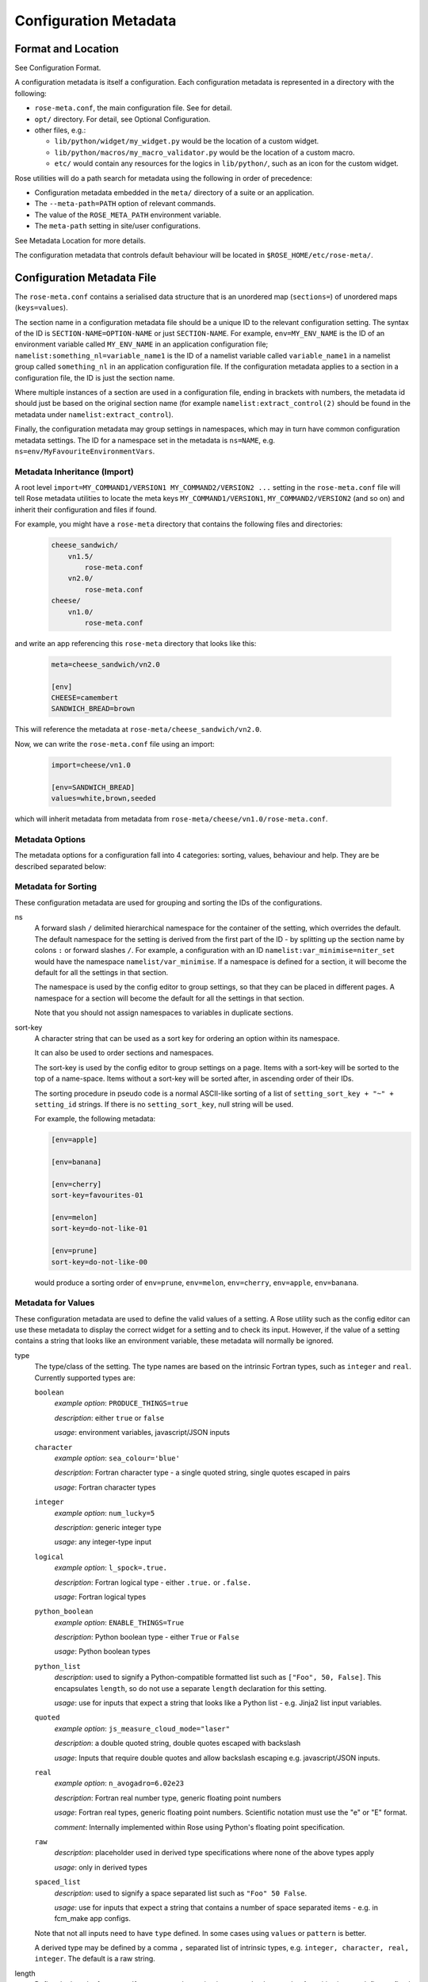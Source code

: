 Configuration Metadata
======================


Format and Location
-------------------

See Configuration Format.

A configuration metadata is itself a configuration. Each configuration
metadata is represented in a directory with the following:

* ``rose-meta.conf``, the main configuration file. See for detail.
* ``opt/`` directory. For detail, see Optional Configuration.
* other files, e.g.:

  * ``lib/python/widget/my_widget.py`` would be the location of a custom
    widget.
  * ``lib/python/macros/my_macro_validator.py`` would be the location of a
    custom macro.
  * ``etc/`` would contain any resources for the logics in ``lib/python/``,
    such as an icon for the custom widget.

Rose utilities will do a path search for metadata using the following in order
of precedence:

* Configuration metadata embedded in the ``meta/`` directory of a suite or an
  application.
* The ``--meta-path=PATH`` option of relevant commands.
* The value of the ``ROSE_META_PATH`` environment variable.
* The ``meta-path`` setting in site/user configurations.

See Metadata Location for more details.

The configuration metadata that controls default behaviour will be located in
``$ROSE_HOME/etc/rose-meta/``.


Configuration Metadata File
---------------------------

The ``rose-meta.conf`` contains a serialised data structure that is an
unordered map (``sections=``) of unordered maps (``keys=values``).

The section name in a configuration metadata file should be a unique ID to
the relevant configuration setting. The syntax of the ID is
``SECTION-NAME=OPTION-NAME`` or just ``SECTION-NAME``. For example,
``env=MY_ENV_NAME`` is the ID of an environment variable called
``MY_ENV_NAME`` in an application configuration file;
``namelist:something_nl=variable_name1`` is the ID of a
namelist variable called ``variable_name1`` in a namelist group called
``something_nl`` in an application configuration file. If the configuration
metadata applies to a section in a configuration file, the ID is just the
section name.

Where multiple instances of a section are used in a configuration file,
ending in brackets with numbers, the metadata id should just be based on the
original section name (for example ``namelist:extract_control(2)`` should be
found in the metadata under ``namelist:extract_control``).

Finally, the configuration metadata may group settings in namespaces, which
may in turn have common configuration metadata settings. The ID for a
namespace set in the metadata is ``ns=NAME``, e.g.
``ns=env/MyFavouriteEnvironmentVars``.

Metadata Inheritance (Import)
^^^^^^^^^^^^^^^^^^^^^^^^^^^^^

A root level ``import=MY_COMMAND1/VERSION1 MY_COMMAND2/VERSION2 ...`` setting
in the ``rose-meta.conf`` file will tell Rose metadata utilities to locate
the meta keys ``MY_COMMAND1/VERSION1``, ``MY_COMMAND2/VERSION2`` (and so on)
and inherit their configuration and files if found.

For example, you might have a ``rose-meta`` directory that contains the
following files and directories:

   .. code-block:: none

      cheese_sandwich/
          vn1.5/
              rose-meta.conf
          vn2.0/
              rose-meta.conf
      cheese/
          vn1.0/
              rose-meta.conf

and write an app referencing this ``rose-meta`` directory that looks like
this:

   .. code-block:: rose

     meta=cheese_sandwich/vn2.0

     [env]
     CHEESE=camembert
     SANDWICH_BREAD=brown

This will reference the metadata at ``rose-meta/cheese_sandwich/vn2.0``.

Now, we can write the ``rose-meta.conf`` file using an import:

   .. code-block:: rose

      import=cheese/vn1.0

      [env=SANDWICH_BREAD]
      values=white,brown,seeded

which will inherit metadata from metadata from
``rose-meta/cheese/vn1.0/rose-meta.conf``.

Metadata Options
^^^^^^^^^^^^^^^^

The metadata options for a configuration fall into 4 categories: sorting,
values, behaviour and help. They are be described separated below:

Metadata for Sorting
^^^^^^^^^^^^^^^^^^^^

These configuration metadata are used for grouping and sorting the IDs of
the configurations.

ns
  A forward slash ``/`` delimited hierarchical namespace for the container of
  the setting, which overrides the default. The default namespace for the
  setting is derived from the first part of the ID - by splitting up the
  section name by colons ``:`` or forward slashes ``/``. For example, a
  configuration with an ID ``namelist:var_minimise=niter_set`` would have
  the namespace ``namelist/var_minimise``. If a namespace is defined for a
  section, it will become the default for all the settings in that section.

  The namespace is used by the config editor to group settings, so that
  they can be placed in different pages. A namespace for a section will
  become the default for all the settings in that section.

  Note that you should not assign namespaces to variables in duplicate
  sections.

sort-key
  A character string that can be used as a sort key for ordering an option
  within its namespace.

  It can also be used to order sections and namespaces.

  The sort-key is used by the config editor to group settings on a page.
  Items with a sort-key will be sorted to the top of a name-space. Items
  without a sort-key will be sorted after, in ascending order of their IDs.

  The sorting procedure in pseudo code is a normal ASCII-like sorting of a
  list of ``setting_sort_key + "~" + setting_id`` strings. If there is no
  ``setting_sort_key``, null string will be used.

  For example, the following metadata:

  .. code-block:: rose

     [env=apple]

     [env=banana]

     [env=cherry]
     sort-key=favourites-01

     [env=melon]
     sort-key=do-not-like-01

     [env=prune]
     sort-key=do-not-like-00

  would produce a sorting order of ``env=prune``, ``env=melon``,
  ``env=cherry``, ``env=apple``, ``env=banana``.

Metadata for Values
^^^^^^^^^^^^^^^^^^^

These configuration metadata are used to define the valid values of a setting. 
A Rose utility such as the config editor can use these metadata to display the
correct widget for a setting and to check its input. However, if the value of
a setting contains a string that looks like an environment variable, these
metadata will normally be ignored.

type
  The type/class of the setting. The type names are based on the intrinsic
  Fortran types, such as ``integer`` and ``real``. Currently supported types
  are:

  ``boolean``
    *example option*: ``PRODUCE_THINGS=true``

    *description*: either ``true`` or ``false``

    *usage*: environment variables, javascript/JSON inputs

  ``character``
    *example option*: ``sea_colour='blue'``

    *description*: Fortran character type - a single quoted string, single
    quotes escaped in pairs

    *usage*: Fortran character types

  ``integer``
    *example option*: ``num_lucky=5``

    *description*: generic integer type

    *usage*: any integer-type input

  ``logical``
    *example option*: ``l_spock=.true.``

    *description*: Fortran logical type - either ``.true.`` or ``.false.``

    *usage*: Fortran logical types

  ``python_boolean``
    *example option*: ``ENABLE_THINGS=True``

    *description*: Python boolean type - either ``True`` or ``False``

    *usage*: Python boolean types

  ``python_list``
    *description*: used to signify a Python-compatible formatted list such
    as ``["Foo", 50, False]``. This encapsulates ``length``, so do not use a
    separate ``length`` declaration for this setting.

    *usage*: use for inputs that expect a string that looks like a Python
    list - e.g. Jinja2 list input variables.

  ``quoted``
    *example option*: ``js_measure_cloud_mode="laser"``

    *description*: a double quoted string, double quotes escaped with
    backslash

    *usage*: Inputs that require double quotes and allow backslash escaping
    e.g. javascript/JSON inputs.

  ``real``
     *example option*: ``n_avogadro=6.02e23``
     
     *description*: Fortran real number type, generic floating point numbers

     *usage*: Fortran real types, generic floating point numbers. Scientific
     notation must use the "e" or "E" format.

     *comment*: Internally implemented within Rose using Python's floating
     point specification.

  ``raw``
    *description*: placeholder used in derived type specifications where
    none of the above types apply

    *usage*: only in derived types

  ``spaced_list``
    *description*: used to signify a space separated list such as
    ``"Foo" 50 False``.

    *usage*: use for inputs that expect a string that contains a number of
    space separated items - e.g. in fcm_make app configs.

  Note that not all inputs need to have ``type`` defined. In some cases
  using ``values`` or ``pattern`` is better.

  A derived type may be defined by a comma ``,`` separated list of intrinsic
  types, e.g. ``integer, character, real, integer``. The default is a raw
  string.

length
  Define the length of an array. If not present, the setting is assumed to
  be a scalar. A positive integer defines a fixed length array. A colon ``:``
  defines a dynamic length array.

  N.B. You do not need to use ``length`` if you already have
  ``type=python_list`` for a setting.

element-titles
  Define a list of comma separated "titles" to appear above array entries.
  If not present then no titles are displayed.

  N.B. where the number of element-titles is greater than the length of the
  array, it will only display titles up to the length of the array.
  Additionally, where the associated array is longer than the number of
  element-titles, blank headings will be placed above them.

values
  Define a comma ``,`` separated list of permitted values of a setting (or an
  element in the setting if it is an array). This metadata overrides the
  ``type``, ``range`` and ``pattern`` metadata.

  For example, the config editor may use this list to determine the widget
  to display the setting. It may display the choices using a set of radio
  buttons if the list of values is small, or a drop down combo box if the list
  of values is large. If the list only contains one value, the config editor
  will expect the setting to always have this value, and may display it as a
  special setting.

value-titles
  Define a comma ``,`` separated list of titles to associate with each of the
  elements of ``values`` which will be displayed instead of the value. This
  list should contain the same number of elements as the ``values`` entry.

  For example, given the following metadata:

  .. code-block:: rose

     [env=HEAT]
     values=0, 1, 2
     value-titles=low, medium, high

  the config editor will display ``low`` for option value ``0``, ``medium``
  for ``1`` and ``high`` for ``2``.

value-hints
  Define a comma ``,`` separated list of suggested values for a variable as
  ``value-hints``, but still allows the user to provide their own override.
  This is like an auto-complete widget.

  For example, given the following metadata:

  .. code-block:: rose

     [env=suggested_fruit]
     value-hints=pineapple,cherry,banana,apple,pear,mango,kiwi,grapes,peach,fig,
                =orange,strawberry,blackberry,blackcurrent,raspberry,melon,plum

  the config editor will display possible option values when the user
  starts typing if they match a suggested value.

range
  Specify a range of values. It can either be a simple comma ``,`` separated
  list of allowed values, or a logical expression in the Rose metadata
  mini-language. This metadata is only valid if ``type`` is either ``integer``
  or ``real``.

  A simple list may contain a mixture of allowed numbers and number ranges
  such as ``1, 2, 4:8, 10:`` (which means the value can be 1, 2, between 4
  and 8 inclusive, or any values greater than or equal to 10.)

  A logical expression uses the Rose metadata mini-language, using the
  variable ``this`` to denote the value of the current setting, e.g.
  ``this <-1 and this >1``. Inter-variable comparisons are not permitted
  (but see the ``fail-if`` property below for a way to implement this).

pattern
  Specify a regular expression (Python's extended regular expression
  syntax) to compare against the whole value of the setting.

  For example, if we write the following metadata:

  .. code-block:: rose

     [namelist:cheese=country_of_origin]
     pattern=^"[A-Z].+"$

  then we expect all valid values for ``country_of_origin`` to start with a
  double quote (``^"``), begin with an uppercase letter (``[A-Z]``), contain
  some other characters or spaces (``.+``), and end with a quote (``"$``).

  If you have an array variable (for example,
  ``TARTAN_PAINT_COLOURS='blue','red','blue'``) and you want to specify a
  pattern that each element of the array must match, you can construct a
  regular expression that repeats and includes commas. For example, if each
  element in our ``TARTAN_PAINT_COLOURS`` array must obey the regular
  expression ``'red'|'blue'``, then we can write:

  .. code-block:: rose

     [env=TARTAN_PAINT_COLOURS]
     length=:
     pattern=^('red'|'blue')(?:,('red'|'blue'))*$

fail-if, warn-if
  Specify a logical expression using the Rose mini-language to validate the
  value of the current setting with respect to other settings. If the logical
  expression evaluates to true in a ``fail-if`` metadata, the system will
  consider the setting in error. On the other hand, in a ``warn-if`` metadata,
  the system will only issue a warning. The logical expression uses a
  Python-like syntax (documented fully in the appendix). It can reference the
  value of the current setting with the ``this`` variable and the value of
  other settings with their IDs. E.g.:

  .. code-block:: rose

     [namelist:test=my_test_var]
     fail-if=this < namelist:test=control_lt_var;

  means that an error will be flagged if the numeric value of ``my_test_var``
  is less than the numeric value of ``control_lt_var``.

  .. code-block:: rose

     fail-if=this != 1 + namelist:test=ctrl_var_1 *
     (namelist:test=ctrl_var_2 - this);

  shows a more complex operation, again with numeric values.

  To check array elements, the ID should be expressed with a bracketed
  index, as in the configuration:

  .. code-block:: rose

     fail-if=this(2) != "'0A'" and this(4) == "'0A'";

  Array elements can also be checked using ``any`` and ``all``. E.g.:

  .. code-block:: rose

     fail-if=any(namelist:test=ctrl_array < this);
     fail-if=all(this == 0);

  Similarly, the number of array elements can be checked using ``len``. E.g.:

  .. code-block:: rose

     fail-if=len(namelist:test=ctrl_array) < this;
     fail-if=len(this) == 0;

  Expressions can be chained together and brackets used:

  .. code-block:: rose

     fail-if=this(4) == "'0A'" and (namelist:test=ctrl_var_1 != "'N'" or
     namelist:test=ctrl_var_2 != "'Y'" or all(namelist:test=ctrl_arr_3 == 'N'));

  Multiple failure conditions can be added, by using a semicolon as the
  separator - the semicolon is optional for a single statement or the last in
  a block, but is recommended. Multiple failure conditions are essentially
  similar to chaining them together with ``or``, but the system can process
  each expression one by one to target the error message.

  .. code-block:: rose

     fail-if=this > 0; this % 2 == 1; this * 3 > 100;

  You can add a message to the error or warning message to make it clearer
  by adding a hash followed by the comment at the end of a configuration
  metadata line:

  .. code-block:: rose

     fail-if=any(namelist:test=ctrl_array % this == 0); # Needs to be common divisor for ctrl_array

  When using multiple failure conditions, different messages can be added
  if they are placed on individual lines:

  .. code-block:: rose

     fail-if=this > 0; # Needs to be less than or equal to 0
             this % 2 == 1; # Needs to be odd
             this * 3 > 100; # Needs to be more than 100/3.

  A slightly different usage of this functionality can do things like
  warn of deprecated content:

  .. code-block:: rose

     warn-if=True;  # This option is deprecated

  This would always evaluate True and give a warning if the setting is
  present.

  Please note: when dividing a real-numbered setting by something, make
  sure that the expression does not actually divide an integer by an
  integer - for example, ``this / 2`` will evaluate as ``0`` if ``this`` has
  a value of ``1``, but ``0.5`` if it has a value of ``1.0``. This is a
  result of Python's implicit typing.

  You can get around this by making sure either the numerator or denominator 
  is a real number - e.g. by rewriting it as ``this / 2.0`` or
  ``1.0 * this / 2``.

Metadata for Behaviour
^^^^^^^^^^^^^^^^^^^^^^

These metadata are used to define how the setting should behave in different
states.

compulsory
  A ``true`` value indicates that the setting should be compulsory. If this
  flag is not set, the setting is optional.

  Compulsory sections should be physically present in the configuration at
  all times. Compulsory options should be physically present in the
  configuration if their parent section is physically present.

  Optional settings can be removed as the user wishes. Compulsory settings
  may however be triggered ignored (see below). For example, the config editor
  may issue a warning if a compulsory setting is not defined. It may also hide
  a compulsory variable that only has a single permitted value.

trigger
  A setting has the following states:

  * normal
  * user ignored (stored in the configuration file with a ``!`` flag, ignored
    at run time)
  * logically ignored (stored in the configuration file with a ``!!`` flag,
    ignored at runtime)

  If a setting is user ignored, the trigger will do nothing. Otherwise:

  * If the logic for a setting in the trigger is fulfilled, it will cause
    the setting to be enabled.
  * If it is not, it will cause the setting to be logically ignored.

  The trigger expression is a list of settings triggered by (different
  values of) this setting. If the values are not given, the setting will be
  triggered only if the current setting is enabled.

  The syntax contains id-values pairs, where the values part is optional.
  Each pair must be separated by a semi-colon. Within each pair, any values
  must be separated from the id by a colon and a space (``:``). Values must
  be formatted in the same way as the setting "values" defined above (i.e.
  comma separated).

  The trigger syntax looks like:

  .. code-block:: rose

     [namelist:trig_nl=trigger_variable]
     trigger=namelist:dep_nl=A;
             namelist:dep_nl=B;
             namelist:value_nl=X: 10;
             env=Y: 20, 30, 40;
             namelist:value_nl=Z: 20;

  In this example:

  * When ``namelist:trig_nl=trigger_variable`` is ignored, all the variables
    in the trigger expression will be ignored, irrespective of its value.
  * When ``namelist:trig_nl=trigger_variable`` is enabled,
    ``namelist:dep_nl=A`` and ``namelist:dep_nl=B`` will both be enabled,
    and the other variables may be enabled according to its value:

    * When the value of the setting is not ``10``, ``20``, ``30``, or ``40``,
      ``namelist:value_nl=X``, ``env=Y`` and ``namelist:value_nl=Z`` will be
      ignored.
    * When the value of the setting is ``10``, ``namelist:value_nl=X`` will be
      enabled, but ``env=Y`` and ``namelist:value_nl=Z`` will be ignored.
    * When the value of the setting is ``20``, ``env=Y`` and
      ``namelist:value_nl=Z`` will be enabled, but ``namelist:value_nl=X``
      will be ignored.
    * When the value of the setting is ``30``, ``env=Y`` will be enabled,
      but ``namelist:value_nl=X`` and ``namelist:value_nl=Z`` will be
      ignored.
    * If the value of the setting contains an environment
      variable-like string, e.g. ``${TEN_MULTIPLE}``, all three will be
      enabled.

  Settings mentioned in trigger expressions will have their default
  state set to ignored unless explicitly triggered. The config editor will
  issue warnings if variables or sections are in the incorrect state when it
  loads a configuration. Triggering thereafter will work as normal.

  Where multiple triggers act on a setting, the setting is triggered only
  if all triggers are active (i.e. an *AND* relationship). For example, for
  the two triggers here:

  .. code-block:: rose

     [env=IS_WATER]
     trigger=env=IS_ICE: true;

     [env=IS_COLD]
     trigger=env=IS_ICE: true;

  the setting ``env=IS_ICE`` is only enabled if both ``env=IS_WATER`` and
  ``env=IS_COLD`` are ``true`` and enabled. Otherwise, it is ignored.

  The trigger syntax also supports a logical expression using the Rose 
  metadata mini-language, in the same way as the ``range`` or ``fail-if``
  metadata. As with ``range``, inter-variable comparisons are disallowed.

  .. code-block:: rose

     [env=SNOWFLAKE_SIDES]
     trigger=env=CUSTOM_SNOWFLAKE_GEOMETRY: this != 6;
             env=SILLY_SNOWFLAKE_GEOMETRY: this < 2;

  In this example, the setting ``env=CUSTOM_SNOWFLAKE_GEOMETRY`` is enabled
  if ``env=SNOWFLAKE_SIDES`` is enabled and not ``6``.
  ``env=SILLY_SNOWFLAKE_GEOMETRY`` is only enabled when
  ``env=SNOWFLAKE_SIDES`` is enabled and less than ``2``. The logical
  expression syntax can be used with non-numeric variables in the same way
  as the fail-if metadata.

duplicate
  Allow duplicated copies of the setting. This is used for sections where
  there may be more than one with the same metadata - for example multiple
  namelist groups of the same name. If this setting is true for a given name,
  the application configuration will accept multiple namelist groups of this
  name. The config editor may then provide the option to clone or copy a
  namelist to generate an additional namelist. Otherwise, the config editor
  may issue warning for configuration sections that are found with multiple
  copies or an index.

macro
  Associate a setting with a comma-delimited set of custom macros (but not
  upgrade macros).

  E.g. for a macro class called ``FibonacciChecker`` in the metadata under
  ``lib/python/macros/fib.py``, we may have:

  .. code-block:: rose

     macro=fib.FibonacciChecker

  This may be used in the config editor to visually associate the setting
  with these macros. If a macro class has both a ``transform`` and a
  ``validate`` method, you can specify which you need by appending the
  method to the name e.g.:

  .. code-block:: rose

     macro=fib.Fibonacci.validate

widget[gui-application]
  Indicate that the gui-application (e.g. config-edit) should use a
  special widget to display this setting.

  E.g. If we want to use a slider instead of an entry box for a floating
  point real number.

  The widget may take space-delimited arguments which would be specified
  after the widget name. E.g. to set up a hypothetical table with named
  columns X, Y, VCT, and Level, we may do:

  .. code-block:: rose

     widget[rose-config-edit]=table.TableWidget X Y VCT Level

  You may override to a Rose built-in widget by specifying a full ``rose``
  class path in Python - for example, to always show radiobuttons for an
  option with ``values`` set:

  .. code-block:: rose

     widget[rose-config-edit]=rose.config_editor.valuewidget.radiobuttons.RadioButtonsValueWidget

  Another useful Rose built-in widget to use is the array element aligning
  page widget, ``rose.config_editor.pagewidget.table.PageArrayTable``. You
  can set this for a section or namespace to make sure each nth variable
  value element lines up horizontally. For example:

  .. code-block:: rose

     [namelist:meal_choices]
     customers='Athos','Porthos','Aramis','d''Artagnan'
     entrees='soup','pate','soup','asparagus'
     main='beef','spaghetti','coq au vin','lamb'
     petits_fours=.false.,.true.,.false.,.true.

  could use the following metadata:

  .. code-block:: rose

     [namelist:meal_choices]
     widget[rose-config-edit]=rose.config_editor.pagewidget.table.PageArrayTable

  to align the elements on the page like this:

  .. code-block:: none

     customers        Athos      Porthos      Aramis      d'Artagnan
     entrees          soup        pate         soup       asparagus
     main             beef      spaghetti   coq au vin       lamb
     petits_fours    .false.     .true.       .false.       .true.

copy-mode (metadata usage with the rose-suite.info file)
  Setting copy-mode in the metadata allows for the field to be either
  ``never`` copied or copied with any value associated to be ``clear``.

  For example: in a rose-suite.info file

  .. code-block:: rose

     [ensemble members]
     copy-mode=never

  Setting the ``ensemble members`` field to include ``copy-mode=never``
  means that the ensemble members field would never be copied.

   .. code-block:: rose

      [additional info]
      copy-mode=clear

  Setting the ``additional info`` field to include ``copy-mode=never`` means
  that the additional info field would be copied, but any value associated
  with it would be cleared.

Metadata for Help
^^^^^^^^^^^^^^^^^

These metadata provide help for a configuration.

url
  A web URL containing help for the setting. For example:

  .. code-block:: rose

     url=http://www.something.com/FOO/view/dev/doc/FOO.html

  For example, the config editor will trigger a web browser to display this
  when a variable name is clicked. A partial URL can be used for variables if
  the variable's section or namespace has a relevant parent url property to
  use as a prefix. For example:

  .. code-block:: rose

     [namelist:foo]
     url=https://www.google.com/search

     [namelist:foo=bar]
     url=?q=nearest+bar

help
  (Long) help for the setting. For example, the config editor will use
  this in a popup dialog for a variable. Embedding variable ids in the help
  string will allow links to the variables to be created within the popup
  dialog box, e.g.

  .. code-block:: rose

     help=Used in conjunction with namelist:Var_DiagnosticsNL=n_linear_adj_test to do something linear.

  Web URLs beginning with ``http://`` will also be presented as links in the
  config editor.

description
  (Medium) description for the setting. For example, the configuration
  editor will use this as part of the hover over text.

  The config editor will also use descriptions set for sections or
  namespaces as page header text (appears at the top of a panel or page),
  with clickable id and URL links as in help. Descriptions set for variables
  may be automatically shown underneath the variable name in the config editor,
  depending on view options.

title
  (Short) title for the setting. For example, the config editor can use
  this specification as the label of a setting, instead of the variable name.


Appendix: Metadata Location
---------------------------

Centralised Rose metadata is referred to with either the ``meta`` or
``project`` top level flag in a configuration. It needs to live in a
system-global-readable location.

Rose utilities will do a path search for metadata using the following in
order of precedence:

* The ``--meta-path=PATH`` option of relevant commands.
* The content of the ``ROSE_META_PATH`` environment variable.
* The ``meta-path`` setting in site/user configurations.

Each of the above settings can be a colon-separated list of paths.

Underneath each directory in the search path should be a hierarchy like the
following:

   .. code-block:: bash

      ${APP}/HEAD/
      ${APP}/${VERSION}/
      ${APP}/versions.py # i.e. the upgrade macros

N.B. A Rose suite info is likely to have no versions.

Note that, in some cases, a number of different executables may share the
same application configuration metadata in which case APP is given a name
which covers all the uses.

The Rose team recommend placing metadata in a ``rose-meta`` directory at the
top of a project's source tree. Central metadata, if any, at the
``meta-path`` location in the site configuration, should be a collection of
regularly-updated subdirectories from all of the relevant projects'
``rose-meta`` directories.

For example, a system ``CHOCOLATE`` may have a flat metadata structure
within the repository:

   .. code-block:: bash

      CHOCOLATE/doc/
      ...
      CHOCOLATE/rose-meta/
      CHOCOLATE/rose-meta/choc-dark/
      CHOCOLATE/rose-meta/choc-milk/
    

and the system ``CAFFEINE`` may have a hybrid structure, with both flat and
hierarchical components:

   .. code-block:: rose

      CAFFEINE/doc/
      ...
      CAFFEINE/rose-meta/caffeine-guarana/
      CAFFEINE/rose-meta/caffeine-coffee/cappuccino/
      CAFFEINE/rose-meta/caffeine-coffee/latte/
      CAFFEINE/rose-meta/caffeine-tea/yorkshire/
      CAFFEINE/rose-meta/caffeine-tea/lapsang/

and a site configuration with:

   .. code-block:: rose

      meta-path=/path/to/rose-meta

We would expect the following directories in ``/path/to/rose-meta``:

   .. code-block:: bash

      /path/to/rose-meta/caffeine-guarana/
      /path/to/rose-meta/caffeine-coffee/
      /path/to/rose-meta/caffeine-tea/
      /path/to/rose-meta/choc-dark/
      /path/to/rose-meta/choc-milk/

with ``caffeine-coffee`` containing subdirectories ``cappuccino`` and
``latte``, and ``caffeine-tea`` containing ``yorkshire`` and ``lapsang``.


Appendix: Upgrade and Versions
------------------------------

Terminology:

The HEAD (i.e. development) version
  The configuration metadata most relevant to the latest revision of the
  source tree.

A named version
  The configuration metadata most relevant to a release, or a particular
  revision, of the software. This will normally be a copy of the HEAD version
  at a given revision, although it may be updated with some backward
  compatible fixes.

Each change in the HEAD version that requires an upgrade procedure should
introduce an upgrade macro. Each upgrade macro will provide the following
information:

* A tag of the configuration which can be applied by this macro (i.e. the
  previous tag).
* A tag of the configuration after the transformation.

This allows our system to build up a chain if multiple upgrades need to be
applied. The tag can be any name, but will normally refer to the ticket
number that introduces the change.

Every new upgrade macro creates a new tagged version. A named version is
simply a tagged version for which a copy of the relevant configuration
metadata is made available.

Named versions for system releases are typically created at the end of the
release process. The associated upgrade macro is typically only required in
order to create the new name tag and, therefore, does not normally alter the
application configuration.

Application configurations can reference the configuration metadata as
follows:

   .. code-block:: rose

      #!cfg
      # Refer to the HEAD version
      # (typically you wouldn't do this since no upgrade process is possible)
      # For flat metadata
      meta=my-command
      # For hierarchical metadata
      meta=/path/to/metadata/my-command/HEAD

      # Refer to a named or tagged version in the flat metadata
      meta=my-command/8.3
      meta=my-command/t123
      # Refer to a named or tagged version in the hierarchical metadata
      meta=/path/to/metadata/my-command/8.3

If a version is defined then the Rose utilities will first look for the
corresponding named version. If this cannot be found then the HEAD version
is used and, if an upgrade is available, a warning will be given to indicate
that the configuration metadata being used requires upgrade macros to be run.
If the version defined does not correspond to a tagged version then a warning
will be given.

Please note that if a hierarchical structure for the metadata is being used,
the ``HEAD`` tag must be specified explictly.

When to create named versions
^^^^^^^^^^^^^^^^^^^^^^^^^^^^^

One option is to create a new named version for each release of your system.
This makes it easy for users to understand. However, if there is a new
release which does not require a change to the metadata then you will still
have to create a new copy and force the user to go through a null upgrade
which may not be desirable. An alternative is to only create a new named
version at releases which require changes. The name then indicates the
metadata is relevant for a particular release and all subsequent releases
(unless an upgrade macro is available to a later release).

It is also possible to make any tagged version between releases a named
version, but it will usually be better not to. In which case, the user will
be using HEAD and will be prompted to upgrade (which is probably what you
want if you're not using a release).

Sharing metadata between different executables
^^^^^^^^^^^^^^^^^^^^^^^^^^^^^^^^^^^^^^^^^^^^^^

If 2 different commands share the majority of their inputs then you may
choose to use the same configuration metadata for both commands. Any
differences (in terms of available inputs) can then be triggered by the
command in use. Whether this is desirable will partly depend on how many of
the inputs are shared.

One downside of sharing metadata is that your application configuration may
contain (ignored) settings which have no relevance to the command you are
using.

Note that we intend to introduce support for configuration metadata to
include / inherit from other metadata. This may mean that it makes sense to
have separate metadata for different commands even when the majority of
inputs are shared.

Another reason you may want to share metadata is if you have 2 related
commands which you want to configure using the same set of inputs (i.e. a
single application configuration).

This works by setting an alternate command in the application configuration
and then using the ``--command-key`` option to ``rose app-run``.

Using development versions of upgrade macros
^^^^^^^^^^^^^^^^^^^^^^^^^^^^^^^^^^^^^^^^^^^^

Users will be able to test out development versions of the upgrade macros by
adding a working copy of the relevant branch into their metadata search path.
However, care must be taken when doing this. Running the upgrade macro will
change the ``meta`` setting to refer to the new tag. If the upgrade macro is
subsequently changed or other upgrade macros are added to the chain prior to
this tag (because they get committed to the trunk first) then this will
result in application configurations which have not gone through the correct
upgrade process. Therefore, when using development versions of the upgrade
macros it is safest to not commit any resulting changes (or to use a branch
of the suite which you are happy to discard).


Appendix: Metadata Mini-Language
--------------------------------

The Rose metadata mini-language supports writing a logical expression in
Python-like syntax, using variable ids to reference their associated values.

Expressions are set as the value of metadata properties such as ``fail-if``
and ``range``.

The language is a small sub-set of Python - a limited set of operators is
supported. No built-in object methods, functions, or modules are
supported - neither are control blocks such as ``if``\/``for``, statements
such as ``del`` or ``with``, or defining your own functions or classes.
Anything that requires that kind of power should be in proper Python code
as a macro.

Nevertheless, the language allows considerable power in terms of defining
simple rules for variable values.

Operators
^^^^^^^^^

The following *numeric* operators are supported:

   .. code-block:: rose

      +     # add
      -     # subtract
      *     # multiply
      **    # power or exponent - e.g. 2 ** 3 implies 8
      /     # divide
      //    # integer divide (floor) - e.g. 3 // 2 implies 1
      %     # remainder e.g. 5 % 3 implies 2

The following *string* operators are supported:

   .. code-block:: rose

      +      # concatenate - e.g. "foo" + "bar" implies "foobar"
      *      # self-concatenate some number of times - e.g. "foo" * 2 implies "foofoo"
      %      # formatting - e.g. "foo %s baz" % "bar" implies "foo bar baz"
      in     # contained in (True/False) - e.g. "oo" in "foobar" implies True
      not in # opposite sense of in

      # Where m, n are integers or expressions that evaluate to integers
      # (negative numbers count from the end of the string):
      [n]   # get nth character from string - e.g. "foo"[1] implies "o"
      [m:n] # get slice of string from m to n - e.g. "foobar"[1:5] implies "ooba"
      [m:]  # get slice of string from m onwards - e.g. "foobar"[1:] implies
        "oobar"
      [:n]  # get slice of string up to n - e.g. "foobar"[:5] implies "fooba"

The following *logical* operators are supported:

   .. code-block:: rose

      and   # Logical AND
      or    # Logical OR
      not   # Logical NOT

The following *comparison* operators are supported:

   .. code-block:: rose

      is    # Is the same object as (usually used for 'is none')
      <     # Less than
      >     # Greater than
      ==    # Equal to
      >=    # Greater than or equal to
      <=    # Less than or equal to
      !=    # Not equal to

Operator precedence is intended to be the same as Python. However, with the
current choice of language engine, the ``%`` and ``//`` operators may not
obey this - make sure you force the correct behaviour using brackets.

Constants
^^^^^^^^^

The following are special constants:

   .. code-block:: rose

      None  # Python None
      False # Python False
      True  # Python True

Using Variable Ids
^^^^^^^^^^^^^^^^^^

Putting a variable id in the expression means that when the expression
is evaluated, the string value of the variable is cast and substituted into
the expression.

For example, if we have a configuration that looks like this:

   .. code-block:: rose

      [namelist:zoo]
      num_elephants=2
      elephant_mood='peaceful'

and an expression in the configuration metadata:

   .. code-block:: rose

      namelist:zoo=elephant_mood != 'annoyed' and num_elephants >= 2

then the expression would become:

   .. code-block:: rose

      'peaceful' != 'annoyed' and 2 >= 2

If the variable is not currently available (ignored or missing) then the
expression cannot be evaluated. If inter-variable comparisons are not allowed
for the expression's parent option (such as with ``trigger`` and ``range``)
then referencing other variable ids is not allowed.

In this case the expression would be false.

You may use ``this`` as a placeholder for the current variable id - for
example, the fail-if expression:

   .. code-block:: rose

      [namelist:foo=bar]
      fail-if=namelist:foo=bar > 100 and namelist:foo=bar % 2 == 1

is the same as:

   .. code-block:: rose

      [namelist:foo=bar]
      fail-if=this > 100 and this % 2 == 1

Arrays
^^^^^^

The syntax has some special ways of dealing with variable values that are
arrays - i.e. comma-separated lists.

You can refer to a single element of the value for a given variable id
(or ``this``) by suffixing a number in round brackets - e.g.:

   .. code-block:: none

      namelist:foo=bar(2)

references the second element in the value for ``bar`` in the section
``namelist:foo``. This follows Fortran index numbering and syntax, which
starts at 1 rather than 0 - i.e. referencing the 1st element in the array
``foo`` is written as ``foo(1)``.

If we had a configuration:

   .. code-block:: rose

      [namelist:foo]
      bar='a', 'b', 'c', 'd'

``namelist:foo=bar(2)`` would get substituted in an expression with ``'b'``
when the expression was evaluated. For example, an expression that contained:

   .. code-block:: none

      namelist:foo=bar(2) == 'c'

would be evaluated as:

   .. code-block:: none

      'b' == 'c'

Should you wish to make use of the array length in an expression you can
make use of the ``len`` function, which behaves in the same manner as its
Python and Fortran equivalents to return the array length. For example:

   .. code-block:: none

      len(namelist:foo=bar) > 3

would be expanded to:

   .. code-block:: none

      4 > 3

and evaluate as true.

There are two other special array functions, ``any`` and ``all``, which
behave in a similar fashion to their Python and Fortran equivalents, but
have a different syntax.

They allow you to write a shorthand expression within an ``any()`` or
``all()`` bracket which implies a loop over each array element. For example:

   .. code-block:: none

      any(namelist:foo=bar == 'e')

evaluates true if *any* elements in the value of ``bar`` in the section
``namelist:foo`` are ``'e'``. For the above configuration snippet, this
would be expanded before evaluation to be:

   .. code-block:: none

      'a' == 'e' or 'b' == 'e' or 'c' == 'e' or 'd' == 'e'

Similarly,

   .. code-block:: none

      all(namelist:foo=bar == 'e')

evaluates true if *all* elements are ``'e'``. Again, with the above
configuration, this would be expanded before proper evaluation:

   .. code-block:: none

      'a' == 'e' and 'b' == 'e' and 'c' == 'e' and 'd' == 'e'

Internals
^^^^^^^^^

Rose uses an external engine to evaluate the raw language string after
variable ids and any ``any()`` and ``all()`` functions have been substituted
and expanded.

The current choice of engine is Jinja2, which is responsible for the
details of the supported Pythonic syntax. This may change.

**Do not use any Jinja2-specific syntax.**


Appendix: Config Editor Ignored Mechanics
-----------------------------------------

This describes the intended behaviour of the config editor when there is
an ignored state mismatch for a setting - e.g. a setting might be enabled
when it should be trigger-ignored.

The config editor differs from the strict command line macro equivalent
because the *Switch Off Metadata* mode and accidentally metadata-less
configurations need to be presented in a nice way without lots of
not-necessarily-errors. The config editor should only report the errors
where the state is definitely wrong or makes a material difference to the user.

The table contains error and fixing information for some varieties of
ignored state mismatches. The actual situations are considerably more
varied, given section-ignoring and latent variables - the table holds
the most important varieties.

The ``State`` contains the actual states. The ``Trigger State`` column
contains the trigger-mechanism's expected states. The states can be:

``IT`` - ``!!``
  trigger ignored
``IU`` - ``!``
  user ignored
``E`` - **(normal)**
  enabled

  .. TODO - large table to go here
